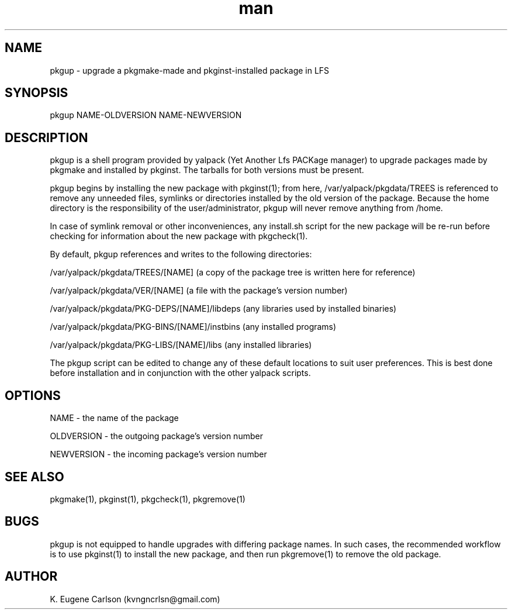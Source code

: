 .\" Manpage for pkgup
.\" Contact (kvngncrlsn@gmail.com) to correct errors or typos.
.TH man 1 "3 May 2021" "0.1.0" "pkgup man page"
.SH NAME
pkgup \- upgrade a pkgmake-made and pkginst-installed package in LFS
.SH SYNOPSIS
pkgup NAME-OLDVERSION NAME-NEWVERSION
.SH DESCRIPTION
pkgup is a shell program provided by yalpack (Yet Another Lfs PACKage manager) to upgrade packages made by pkgmake and installed by pkginst. The tarballs for both versions must be present.

pkgup begins by installing the new package with pkginst(1); from here, /var/yalpack/pkgdata/TREES is referenced to remove any unneeded files, symlinks or directories installed by the old version of the package. Because the home directory is the responsibility of the user/administrator, pkgup will never remove anything from /home.

In case of symlink removal or other inconveniences, any install.sh script for the new package will be re-run before checking for information about the new package with pkgcheck(1).

By default, pkgup references and writes to the following directories:

\t /var/yalpack/pkgdata/TREES/[NAME] (a copy of the package tree is written here for reference)

\t /var/yalpack/pkgdata/VER/[NAME] (a file with the package's version number)

\t /var/yalpack/pkgdata/PKG-DEPS/[NAME]/libdeps (any libraries used by installed binaries)

\t /var/yalpack/pkgdata/PKG-BINS/[NAME]/instbins (any installed programs)

\t /var/yalpack/pkgdata/PKG-LIBS/[NAME]/libs (any installed libraries)

The pkgup script can be edited to change any of these default locations to suit user preferences. This is best done before installation and in conjunction with the other yalpack scripts.
.SH OPTIONS
NAME - the name of the package

OLDVERSION - the outgoing package's version number

NEWVERSION - the incoming package's version number
.SH SEE ALSO
pkgmake(1), pkginst(1), pkgcheck(1), pkgremove(1)
.SH BUGS
pkgup is not equipped to handle upgrades with differing package names. In such cases, the recommended workflow is to use pkginst(1) to install the new package, and then run pkgremove(1) to remove the old package.
.SH AUTHOR
K. Eugene Carlson (kvngncrlsn@gmail.com)
